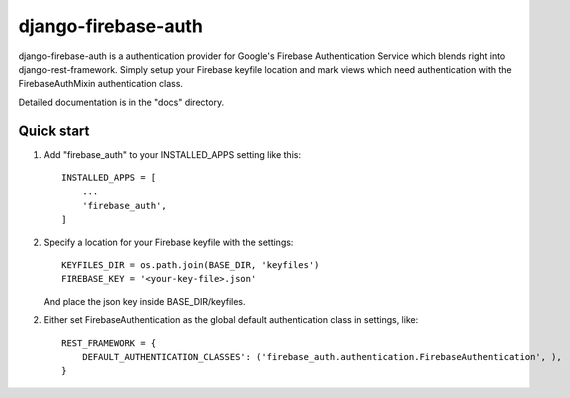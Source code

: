 =====
django-firebase-auth
=====

django-firebase-auth is a authentication provider for Google's Firebase Authentication Service which blends right into django-rest-framework.
Simply setup your Firebase keyfile location and mark views which need authentication with the FirebaseAuthMixin authentication class.


Detailed documentation is in the "docs" directory.

Quick start
-----------

1. Add "firebase_auth" to your INSTALLED_APPS setting like this::

    INSTALLED_APPS = [
        ...
        'firebase_auth',
    ]

2. Specify a location for your Firebase keyfile with the settings::

    KEYFILES_DIR = os.path.join(BASE_DIR, 'keyfiles')
    FIREBASE_KEY = '<your-key-file>.json'
    
   And place the json key inside BASE_DIR/keyfiles.

2. Either set FirebaseAuthentication as the global default authentication class in settings, like::
    
    REST_FRAMEWORK = {
        DEFAULT_AUTHENTICATION_CLASSES': ('firebase_auth.authentication.FirebaseAuthentication', ),
    }


   

